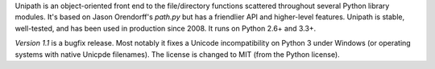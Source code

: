 Unipath is an object-oriented front end to the file/directory functions
scattered throughout several Python library modules.  It's based on Jason
Orendorff's *path.py* but has a friendlier API and higher-level features.
Unipath is stable, well-tested, and has been used in production since 2008.
It runs on Python 2.6+ and 3.3+.

*Version 1.1* is a bugfix release. Most notably it fixes a Unicode
incompatibility on Python 3 under Windows (or operating systems with native
Unicpde filenames). The license is changed to MIT (from the Python license).


